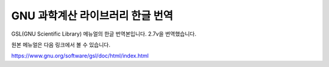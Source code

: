 GNU 과학계산 라이브러리 한글 번역
=======================================

GSL(GNU Scientific Library) 메뉴얼의 한글 번역본입니다.
2.7v을 번역했습니다.

원본 메뉴얼은 다음 링크에서 볼 수 있습니다.

https://www.gnu.org/software/gsl/doc/html/index.html
